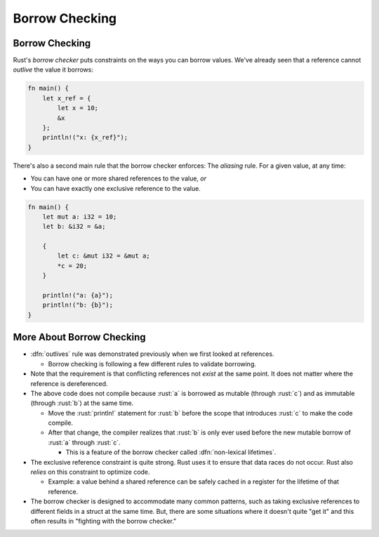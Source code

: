 =================
Borrow Checking
=================

-----------------
Borrow Checking
-----------------

Rust's *borrow checker* puts constraints on the ways you can borrow
values. We've already seen that a reference cannot *outlive* the value
it borrows:

.. code:: rust

   fn main() {
       let x_ref = {
           let x = 10;
           &x
       };
       println!("x: {x_ref}");
   }

There's also a second main rule that the borrow checker enforces: The
*aliasing* rule. For a given value, at any time:

-  You can have one or more shared references to the value, *or*
-  You can have exactly one exclusive reference to the value.

.. code:: rust

   fn main() {
       let mut a: i32 = 10;
       let b: &i32 = &a;

       {
           let c: &mut i32 = &mut a;
           *c = 20;
       }

       println!("a: {a}");
       println!("b: {b}");
   }

----------------------------
More About Borrow Checking
----------------------------

-  :dfn:`outlives` rule was demonstrated previously when we first looked
   at references.

   - Borrow checking is following a few different rules to validate borrowing.

-  Note that the requirement is that conflicting references not *exist*
   at the same point. It does not matter where the reference is
   dereferenced.
-  The above code does not compile because :rust:`a` is borrowed as mutable
   (through :rust:`c`) and as immutable (through :rust:`b`) at the same time.

   -  Move the :rust:`println!` statement for :rust:`b` before the scope that
      introduces :rust:`c` to make the code compile.

   -  After that change, the compiler realizes that :rust:`b` is only ever used
      before the new mutable borrow of :rust:`a` through :rust:`c`.

      - This is a feature of the borrow checker called :dfn:`non-lexical lifetimes`.

-  The exclusive reference constraint is quite strong. Rust uses it to
   ensure that data races do not occur. Rust also *relies* on this
   constraint to optimize code.

   - Example: a value behind a shared reference can be safely cached in a register
     for the lifetime of that reference.

-  The borrow checker is designed to accommodate many common patterns,
   such as taking exclusive references to different fields in a struct
   at the same time. But, there are some situations where it doesn't
   quite "get it" and this often results in "fighting with the borrow
   checker."
